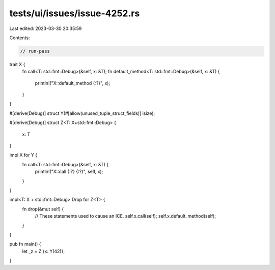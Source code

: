 tests/ui/issues/issue-4252.rs
=============================

Last edited: 2023-03-30 20:35:59

Contents:

.. code-block:: rs

    // run-pass
trait X {
    fn call<T: std::fmt::Debug>(&self, x: &T);
    fn default_method<T: std::fmt::Debug>(&self, x: &T) {
        println!("X::default_method {:?}", x);
    }
}

#[derive(Debug)]
struct Y(#[allow(unused_tuple_struct_fields)] isize);

#[derive(Debug)]
struct Z<T: X+std::fmt::Debug> {
    x: T
}

impl X for Y {
    fn call<T: std::fmt::Debug>(&self, x: &T) {
        println!("X::call {:?} {:?}", self, x);
    }
}

impl<T: X + std::fmt::Debug> Drop for Z<T> {
    fn drop(&mut self) {
        // These statements used to cause an ICE.
        self.x.call(self);
        self.x.default_method(self);
    }
}

pub fn main() {
    let _z = Z {x: Y(42)};
}



